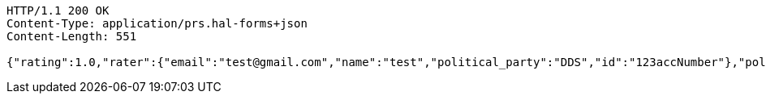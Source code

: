 [source,http,options="nowrap"]
----
HTTP/1.1 200 OK
Content-Type: application/prs.hal-forms+json
Content-Length: 551

{"rating":1.0,"rater":{"email":"test@gmail.com","name":"test","political_party":"DDS","id":"123accNumber"},"politician":{"name":"test politician","id":"123polNumber","rating":1.0,"satisfaction_rate":"LOW"},"_links":{"rating":{"href":"http://localhost:8080/api/ratings/rating/123accNumber"}},"_templates":{"default":{"method":"post","properties":[{"name":"id","required":true,"type":"text"},{"name":"politicalParty","required":true,"type":"text"},{"name":"rating","required":true,"type":"number"}],"target":"http://localhost:8080/api/ratings/rating"}}}
----